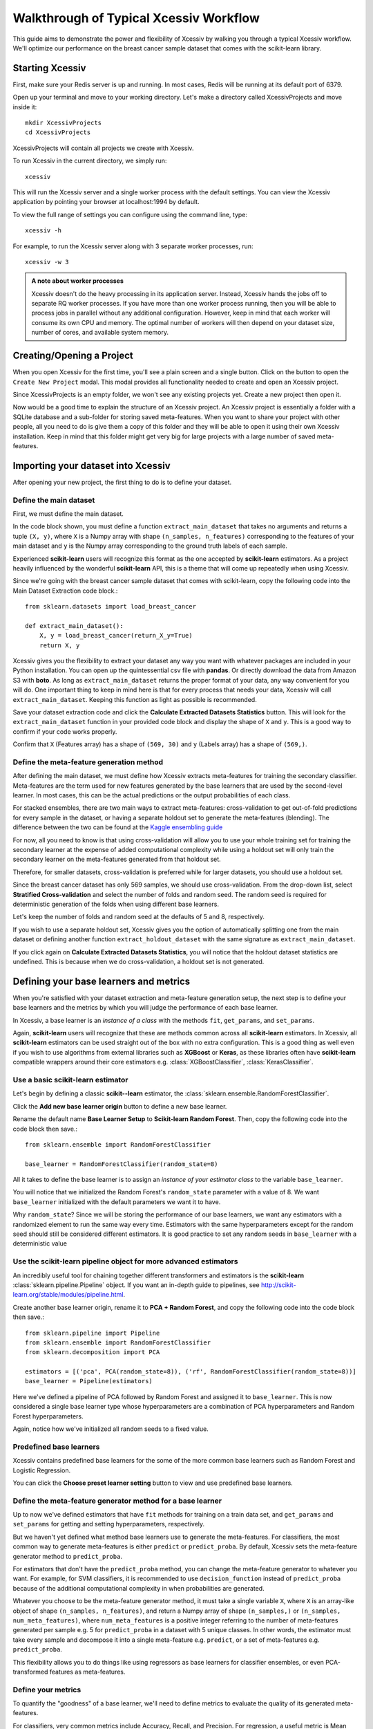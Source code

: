 Walkthrough of Typical Xcessiv Workflow
=======================================

This guide aims to demonstrate the power and flexibility of Xcessiv by walking you through a typical Xcessiv workflow. We'll optimize our performance on the breast cancer sample dataset that comes with the scikit-learn library.

Starting Xcessiv
----------------

First, make sure your Redis server is up and running. In most cases, Redis will be running at its default port of 6379.

Open up your terminal and move to your working directory. Let's make a directory called XcessivProjects and move inside it::

   mkdir XcessivProjects
   cd XcessivProjects

XcessivProjects will contain all projects we create with Xcessiv.

To run Xcessiv in the current directory, we simply run::

   xcessiv

This will run the Xcessiv server and a single worker process with the default settings. You can view the Xcessiv application by pointing your browser at localhost:1994 by default.

To view the full range of settings you can configure using the command line, type::

   xcessiv -h

For example, to run the Xcessiv server along with 3 separate worker processes, run::

   xcessiv -w 3

.. admonition:: A note about worker processes

   Xcessiv doesn't do the heavy processing in its application server. Instead, Xcessiv hands the jobs off to separate RQ worker processes. If you have more than one worker process running, then you will be able to process jobs in parallel without any additional configuration. However, keep in mind that each worker will consume its own CPU and memory. The optimal number of workers will then depend on your dataset size, number of cores, and available system memory.

Creating/Opening a Project
--------------------------

When you open Xcessiv for the first time, you'll see a plain screen and a single button. Click on the button to open the ``Create New Project`` modal. This modal provides all functionality needed to create and open an Xcessiv project.

.. image:: _static/create_open_project.png
   :align: center
   :alt: Create/Open Project Modal

Since XcessivProjects is an empty folder, we won't see any existing projects yet. Create a new project then open it.

Now would be a good time to explain the structure of an Xcessiv project. An Xcessiv project is essentially a folder with a SQLite database and a sub-folder for storing saved meta-features. When you want to share your project with other people, all you need to do is give them a copy of this folder and they will be able to open it using their own Xcessiv installation. Keep in mind that this folder might get very big for large projects with a large number of saved meta-features.

Importing your dataset into Xcessiv
-----------------------------------

After opening your new project, the first thing to do is to define your dataset.

Define the main dataset
~~~~~~~~~~~~~~~~~~~~~~~

First, we must define the main dataset.

.. image:: _static/main_data_extraction.png
   :align: center
   :alt: Main Data Extraction

In the code block shown, you must define a function ``extract_main_dataset`` that takes no arguments and returns a tuple ``(X, y)``, where ``X`` is a Numpy array with shape ``(n_samples, n_features)`` corresponding to the features of your main dataset and ``y`` is the Numpy array corresponding to the ground truth labels of each sample.

Experienced **scikit-learn** users will recognize this format as the one accepted by **scikit-learn** estimators. As a project heavily influenced by the wonderful **scikit-learn** API, this is a theme that will come up repeatedly when using Xcessiv.

Since we're going with the breast cancer sample dataset that comes with scikit-learn, copy the following code into the Main Dataset Extraction code block.::

   from sklearn.datasets import load_breast_cancer

   def extract_main_dataset():
       X, y = load_breast_cancer(return_X_y=True)
       return X, y

Xcessiv gives you the flexibility to extract your dataset any way you want with whatever packages are included in your Python installation. You can open up the quintessential csv file with **pandas**. Or directly download the data from Amazon S3 with **boto**. As long as ``extract_main_dataset`` returns the proper format of your data, any way convenient for you will do. One important thing to keep in mind here is that for every process that needs your data, Xcessiv will call ``extract_main_dataset``. Keeping this function as light as possible is recommended.

Save your dataset extraction code and click the **Calculate Extracted Datasets Statistics** button. This will look for the ``extract_main_dataset`` function in your provided code block and display the shape of ``X`` and ``y``. This is a good way to confirm if your code works properly.

Confirm that ``X`` (Features array) has a shape of ``(569, 30)`` and ``y`` (Labels array) has a shape of ``(569,)``.

Define the meta-feature generation method
~~~~~~~~~~~~~~~~~~~~~~~~~~~~~~~~~~~~~~~~~

After defining the main dataset, we must define how Xcessiv extracts meta-features for training the secondary classifier. Meta-features are the term used for new features generated by the base learners that are used by the second-level learner. In most cases, this can be the actual predictions or the output probabilities of each class.

.. image:: _static/meta_feature_extraction.png
   :align: center
   :alt: Meta-features Extraction

For stacked ensembles, there are two main ways to extract meta-features: cross-validation to get out-of-fold predictions for every sample in the dataset, or having a separate holdout set to generate the meta-features (blending). The difference between the two can be found at the `Kaggle ensembling guide <https://mlwave.com/kaggle-ensembling-guide/>`_

For now, all you need to know is that using cross-validation will allow you to use your whole training set for training the secondary learner at the expense of added computational complexity while using a holdout set will only train the secondary learner on the meta-features generated from that holdout set.

Therefore, for smaller datasets, cross-validation is preferred while for larger datasets, you should use a holdout set.

Since the breast cancer dataset has only 569 samples, we should use cross-validation. From the drop-down list, select **Stratified Cross-validation** and select the number of folds and random seed. The random seed is required for deterministic generation of the folds when using different base learners.

Let's keep the number of folds and random seed at the defaults of 5 and 8, respectively.

If you wish to use a separate holdout set, Xcessiv gives you the option of automatically splitting one from the main dataset or defining another function ``extract_holdout_dataset`` with the same signature as ``extract_main_dataset``.

If you click again on **Calculate Extracted Datasets Statistics**, you will notice that the holdout dataset statistics are undefined. This is because when we do cross-validation, a holdout set is not generated.

Defining your base learners and metrics
---------------------------------------

.. image:: _static/base_learner_origin.png
   :align: center
   :alt: Base learner origins

When you're satisfied with your dataset extraction and meta-feature generation setup, the next step is to define your base learners and the metrics by which you will judge the performance of each base learner.

In Xcessiv, a base learner is an *instance of a class* with the methods ``fit``, ``get_params``, and ``set_params``.

Again, **scikit-learn** users will recognize that these are methods common across all **scikit-learn** estimators. In Xcessiv, all **scikit-learn** estimators can be used straight out of the box with no extra configuration. This is a good thing as well even if you wish to use algorithms from external libraries such as **XGBoost** or **Keras**, as these libraries often have **scikit-learn** compatible wrappers around their core estimators e.g. :class:`XGBoostClassifier`, :class:`KerasClassifier`.

Use a basic scikit-learn estimator
~~~~~~~~~~~~~~~~~~~~~~~~~~~~~~~~~~

Let's begin by defining a classic **scikit--learn** estimator, the :class:`sklearn.ensemble.RandomForestClassifier`.

Click the **Add new base learner origin** button to define a new base learner.

Rename the default name **Base Learner Setup** to **Scikit-learn Random Forest**. Then, copy the following code into the code block then save.::

   from sklearn.ensemble import RandomForestClassifier

   base_learner = RandomForestClassifier(random_state=8)

All it takes to define the base learner is to assign an *instance of your estimator class* to the variable ``base_learner``.

You will notice that we initialized the Random Forest's ``random_state`` parameter with a value of 8. We want ``base_learner`` initialized with the default parameters we want it to have.

Why ``random_state``? Since we will be storing the performance of our base learners, we want any estimators with a randomized element to run the same way every time. Estimators with the same hyperparameters except for the random seed should still be considered different estimators. It is good practice to set any random seeds in ``base_learner`` with a deterministic value

Use the scikit-learn pipeline object for more advanced estimators
~~~~~~~~~~~~~~~~~~~~~~~~~~~~~~~~~~~~~~~~~~~~~~~~~~~~~~~~~~~~~~~~~

An incredibly useful tool for chaining together different transformers and estimators is the **scikit-learn** :class:`sklearn.pipeline.Pipeline` object. If you want an in-depth guide to pipelines, see http://scikit-learn.org/stable/modules/pipeline.html.

Create another base learner origin, rename it to **PCA + Random Forest**, and copy the following code into the code block then save.::

   from sklearn.pipeline import Pipeline
   from sklearn.ensemble import RandomForestClassifier
   from sklearn.decomposition import PCA

   estimators = [('pca', PCA(random_state=8)), ('rf', RandomForestClassifier(random_state=8))]
   base_learner = Pipeline(estimators)

Here we've defined a pipeline of PCA followed by Random Forest and assigned it to ``base_learner``. This is now considered a single base learner type whose hyperparameters are a combination of PCA hyperparameters and Random Forest hyperparameters.

Again, notice how we've initialized all random seeds to a fixed value.

Predefined base learners
~~~~~~~~~~~~~~~~~~~~~~~~

Xcessiv contains predefined base learners for the some of the more common base learners such as Random Forest and Logistic Regression.

You can click the **Choose preset learner setting** button to view and use predefined base learners.

Define the meta-feature generator method for a base learner
~~~~~~~~~~~~~~~~~~~~~~~~~~~~~~~~~~~~~~~~~~~~~~~~~~~~~~~~~~~

Up to now we've defined estimators that have ``fit`` methods for training on a train data set, and ``get_params`` and ``set_params`` for getting and setting hyperparameters, respectively.

But we haven't yet defined what method base learners use to generate the meta-features. For classifiers, the most common way to generate meta-features is either ``predict`` or ``predict_proba``.  By default, Xcessiv sets the meta-feature generator method to ``predict_proba``.

For estimators that don't have the ``predict_proba`` method, you can change the meta-feature generator to whatever you want. For example, for SVM classifiers, it is recommended to use ``decision_function`` instead of ``predict_proba`` because of the additional computational complexity in when probabilities are generated.

Whatever you choose to be the meta-feature generator method, it must take a single variable ``X``, where ``X`` is an array-like object of shape ``(n_samples, n_features)``, and return a Numpy array of shape ``(n_samples,)`` or ``(n_samples, num_meta_features)``, where ``num_meta_features`` is a positive integer referring to the number of meta-features generated per sample e.g. 5 for ``predict_proba`` in a dataset with 5 unique classes. In other words, the estimator must take every sample and decompose it into a single meta-feature e.g. ``predict``, or a set of meta-features e.g. ``predict_proba``.

This flexibility allows you to do things like using regressors as base learners for classifier ensembles, or even PCA-transformed features as meta-features.

Define your metrics
~~~~~~~~~~~~~~~~~~~

To quantify the "goodness" of a base learner, we'll need to define metrics to evaluate the quality of its generated meta-features.

For classifiers, very common metrics include Accuracy, Recall, and Precision. For regression, a useful metric is Mean Squared Error.

Other important metrics include the Area Under Curve of the Receiver Operating Characteristic (AUC-ROC) or the Brier Score, both of which can be calculated through the class probabilities output of a classifier.

Let's define an Accuracy metric for our Random Forest base learner.

Click the **Add new metric generator** button. Name it Accuracy. In the resulting code block, add in the following code and save::

   from sklearn.metrics import accuracy_score
   import numpy as np

   def metric_generator(y_true, y_probas):
       """This function computes the accuracy given the true labels array (y_true)
       and the scores/probabilities array (y_probas) with shape (num_samples, num_classes).
       For the function to work correctly, the columns of the probabilities array must
       correspond to a sorted set of the unique values present in y_true.
       """
       classes_ = np.unique(y_true)
       if len(classes_) != y_probas.shape[1]:
           raise ValueError('The shape of y_probas does not correspond to the number of unique values in y_true')
       argmax = np.argmax(y_probas, axis=1)
       y_preds = classes_[argmax]
       return accuracy_score(y_true, y_preds)

To define a metric, you must define a function ``metric_generator`` that takes two arguments. The first argument should take an array-like object referring to the set of true labels, in this case, ``y_true``, with shape ``(num_samples,)``. The second argument should take an array-like object with shape ``(num_samples, num_meta_features)`` corresponding to the generated meta-features per sample, ``y_probas``. The value returned should be the calculated value of the particular metric.

The function above calculates the Accuracy metric from the ground truth labels and the corresponding set of class probabilities returned by a classifier.

In the case that our meta-feature generator method is set to ``predict``, this would be the correct code for calculating Accuracy::

   from sklearn.metrics import accuracy_score

   metric_generator = accuracy_score

Like predefined base learners, Xcessiv comes with a bunch of preset metric generators for some commonly-used metrics. You can use and reuse these for the most common use cases instead of writing your own function every time you define a base learner.

You can add as many valid metrics as you want. These will be calculated every time the base learner is processed. Let's go ahead and add preset metric generators "Recall from Scores/Probabilities", "Precision from Scores/Probabilities", and "F1 Score from Scores/Probabilities" with the **Add preset metric generator** button.

Save your changes.

Verify your base learner definitions and metrics
~~~~~~~~~~~~~~~~~~~~~~~~~~~~~~~~~~~~~~~~~~~~~~~~

After defining your base learners and evaluation metrics, we'll want to ensure they work as expected.

Xcessiv provides verification functionality that takes your base learner and calculates its metrics on a small sample dataset.

You can choose between testing it on multiclass data or binary class data. Since we'll be using our estimator on the breast cancer dataset, which is binary, we'll want to verify it works on binary class data. Click the **Verify on toy data** button and select **Binary data**. If nothing went wrong with your setup, you'll be able to see your base learner's hyperparameters with their default values, and the base learner's metrics on the sample binary data.

.. image:: _static/verified_base_learner.png
   :align: center
   :alt: Verified base learner origin

When doing an actual project, you'll want to verify your base learner on a sample dataset with the closest possible characteristics to your actual data.

Finalize your base learner
~~~~~~~~~~~~~~~~~~~~~~~~~~

Once you're happy with your base learner and metrics, there is one last step before you can start testing it on actual data: finalization.

Finalizing locks your base learner setup, after which you will no longer be allowed to make any changes to it. This ensures consistency during the generation of meta-features and metrics while optimizing hyperparameters and creating stacked ensembles.

After finalization, your base learner setup should look like this.

.. image:: _static/finalized_base_learner.png
   :align: center
   :alt: Finalized base learner origin

At this point, feel free to create and play around with different learners and metrics. Make sure to verify and finalize all your base learners so you can use them in the next step. For the rest of this guide, I'll assume you've created and finalized a Logistic Regression base learner and an Extra Trees Classifier base learner. Both are available as preset learners.

Optimizing your base learners' hyperparameters
----------------------------------------------

Once you've finalized a base learner, three new buttons appear in the base learner setup window: **Create Single Base Learner**, **Grid Search**, and **Random Search**.

These buttons let you generate meta-features and metrics for your data while giving you different ways to set or search through the space of hyperparameters.

Again, **scikit-learn** forms the basis for these search methods. Experienced users should have no problem figuring out how they work. For more details on these parameter search methods, see http://scikit-learn.org/stable/modules/grid_search.html.

Single base learner
~~~~~~~~~~~~~~~~~~~

Let's begin with evaluating a single base learner on the the data. Open up our Random Forest classifier, and click on the **Create Single Base Learner** button.

In the code block shown, enter the following code.::

   params = {'n_estimators': 200}

For creating a single base learner, the code block only has to define a single variable ``params`` containing a Python dictionary. The dictionary should contain the base learner hyperparameters and corresponding values as key-value pairs. Any hyperparameter not included in the dictionary will be left at the default value. In fact, if you pass an empty dictionary to ``params``, a base learner with the  default hyperparameters will be run on the dataset.

After clicking **Create single base learner**, you should immediately be able to see your newly generated base learner in the "Base Learners" list. After about 5 seconds, the spinner should disappear and get replaced with a check symbol, signifying that the processing has finished.

Xcessiv does the following after creation and during processing of the base learner.

1) Xcessiv creates a new job and stores it in the Redis queue.
2) An available RQ worker reads the job and starts processing.
3) The RQ worker loads both the dataset and base learner, and sets the base learner with the desired hyperparameters using ``set_params``.
4) The RQ worker generates meta-features using the method defined during dataset extraction (cross-validation or through a separate holdout set).
5) Using the newly generated meta-features and ground truth labels, the worker calculates the provided metrics for the given base learner.
6) The worker updates the database directly with the newly calculated metrics.
7) The worker saves a copy of the meta-features to the Xcessiv project folder. These are used during the ensembling phase.
8) The browser polls the Xcessiv server from time to time to see if the job has finished and updates the user interface accordingly.

One significant advantage provided by this architecture is that you don't need to keep the browser open to see the results later on. As long as the worker itself is not stopped while processing, the corresponding database entry will be updated upon success, and you will be able to view the result when you reopen the Xcessiv web application later.

